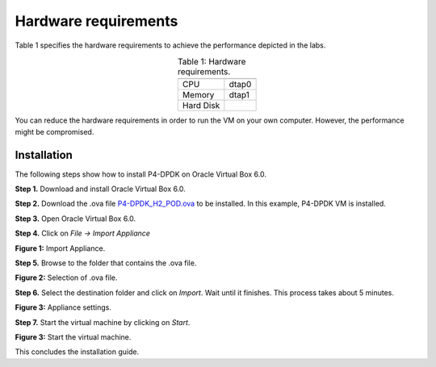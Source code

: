 Hardware requirements
=====================

Table 1 specifies the hardware requirements to achieve the performance depicted in the 
labs.

.. table:: Table 1: Hardware requirements.
   :align: center
   
   =========  =============  
              **P4-DPDK**  
   =========  =============  
   CPU        dtap0           
   Memory     dtap1 
   Hard Disk         
   =========  =============  

.. warning::

You can reduce the hardware requirements in order to run the VM on your own 
computer. However, the performance might be compromised.

Installation
++++++++++++

The following steps show how to install P4-DPDK on Oracle Virtual Box 6.0.

**Step 1.** Download and install Oracle Virtual Box 6.0.

**Step 2.** Download the .ova file `P4-DPDK_H2_POD.ova <https://cilab.s3.us-east-2.amazonaws.com/VMs/P4-DPDK_H2_POD.ova>`_ to be installed. 
In this example, P4-DPDK VM is installed.

**Step 3.** Open Oracle Virtual Box 6.0.

**Step 4.** Click on *File -> Import Appliance*

.. image:: images/1.png

**Figure 1:** Import Appliance.

**Step 5.** Browse to the folder that contains the .ova file.

.. image:: images/2.png

**Figure 2:** Selection of .ova file.

**Step 6.** Select the destination folder and click on *Import*. Wait until it finishes. This process 
takes about 5 minutes.

.. image:: images/4.png

**Figure 3:** Appliance settings.

**Step 7.** Start the virtual machine by clicking on *Start*.

.. image:: images/4.png

**Figure 3:** Start the virtual machine.

This concludes the installation guide.

